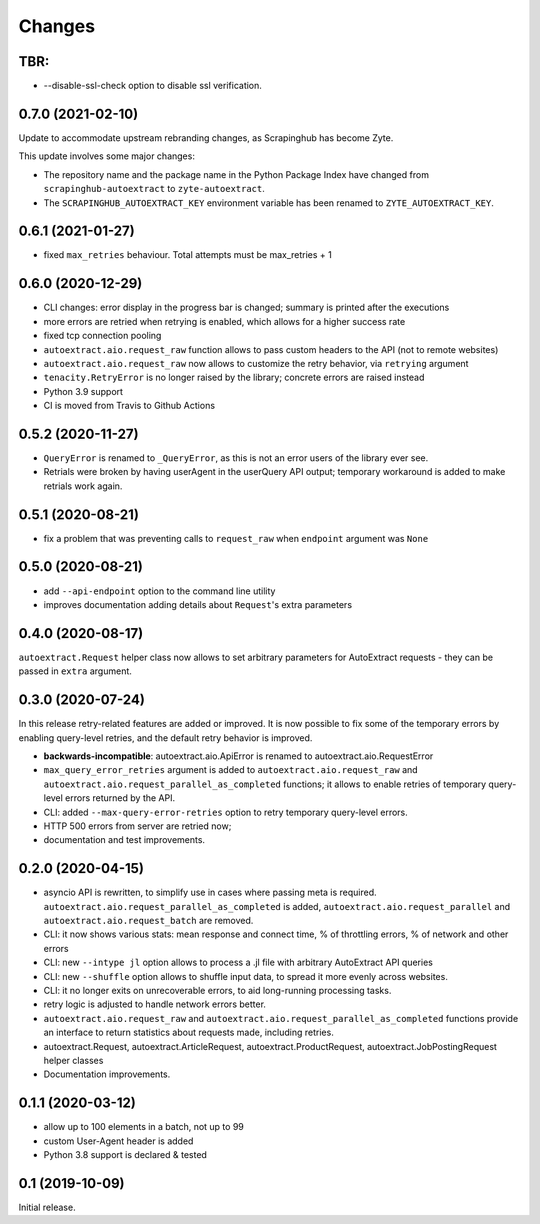 Changes
=======

TBR:
------------------

* --disable-ssl-check option to disable ssl verification.

0.7.0 (2021-02-10)
------------------

Update to accommodate upstream rebranding changes, as Scrapinghub has become
Zyte.

This update involves some major changes:

-   The repository name and the package name in the Python Package Index have
    changed from ``scrapinghub-autoextract`` to ``zyte-autoextract``.

-   The ``SCRAPINGHUB_AUTOEXTRACT_KEY`` environment variable has been renamed
    to ``ZYTE_AUTOEXTRACT_KEY``.

0.6.1 (2021-01-27)
------------------

* fixed ``max_retries`` behaviour. Total attempts must be max_retries + 1

0.6.0 (2020-12-29)
------------------

* CLI changes: error display in the progress bar is changed;
  summary is printed after the executions
* more errors are retried when retrying is enabled, which allows for a higher
  success rate
* fixed tcp connection pooling
* ``autoextract.aio.request_raw`` function allows to pass custom headers
  to the API (not to remote websites)
* ``autoextract.aio.request_raw`` now allows to customize the retry
  behavior, via ``retrying`` argument
* ``tenacity.RetryError`` is no longer raised by the library; concrete errors
  are raised instead
* Python 3.9 support
* CI is moved from Travis to Github Actions

0.5.2 (2020-11-27)
------------------

* ``QueryError`` is renamed to ``_QueryError``, as this is not an error
  users of the library ever see.
* Retrials were broken by having userAgent in the userQuery API output;
  temporary workaround is added to make retrials work again.

0.5.1 (2020-08-21)
------------------

* fix a problem that was preventing calls to ``request_raw`` when ``endpoint`` argument was ``None``

0.5.0 (2020-08-21)
------------------

* add ``--api-endpoint`` option to the command line utility
* improves documentation adding details about ``Request``'s extra parameters

0.4.0 (2020-08-17)
------------------

``autoextract.Request`` helper class now allows to set arbitrary
parameters for AutoExtract requests - they can be passed in ``extra`` argument.

0.3.0 (2020-07-24)
------------------

In this release retry-related features are added or improved.
It is now possible to fix some of the temporary errors
by enabling query-level retries, and the default retry behavior is improved.

* **backwards-incompatible**: autoextract.aio.ApiError is renamed
  to autoextract.aio.RequestError
* ``max_query_error_retries`` argument is added to
  ``autoextract.aio.request_raw`` and
  ``autoextract.aio.request_parallel_as_completed`` functions; it allows to
  enable retries of temporary query-level errors returned by the API.
* CLI: added ``--max-query-error-retries`` option to retry temporary
  query-level errors.
* HTTP 500 errors from server are retried now;
* documentation and test improvements.

0.2.0 (2020-04-15)
------------------

* asyncio API is rewritten, to simplify use in cases where passing meta
  is required. ``autoextract.aio.request_parallel_as_completed`` is added,
  ``autoextract.aio.request_parallel`` and ``autoextract.aio.request_batch``
  are removed.
* CLI: it now shows various stats: mean response and connect time,
  % of throttling errors, % of network and other errors
* CLI: new ``--intype jl`` option allows to process a .jl file
  with arbitrary AutoExtract API queries
* CLI: new ``--shuffle`` option allows to shuffle input data, to spread it
  more evenly across websites.
* CLI: it no longer exits on unrecoverable errors, to aid long-running
  processing tasks.
* retry logic is adjusted to handle network errors better.
* ``autoextract.aio.request_raw`` and
  ``autoextract.aio.request_parallel_as_completed`` functions provide an
  interface to return statistics about requests made, including retries.
* autoextract.Request, autoextract.ArticleRequest, autoextract.ProductRequest,
  autoextract.JobPostingRequest helper classes
* Documentation improvements.

0.1.1 (2020-03-12)
------------------

* allow up to 100 elements in a batch, not up to 99
* custom User-Agent header is added
* Python 3.8 support is declared & tested

0.1 (2019-10-09)
----------------

Initial release.
